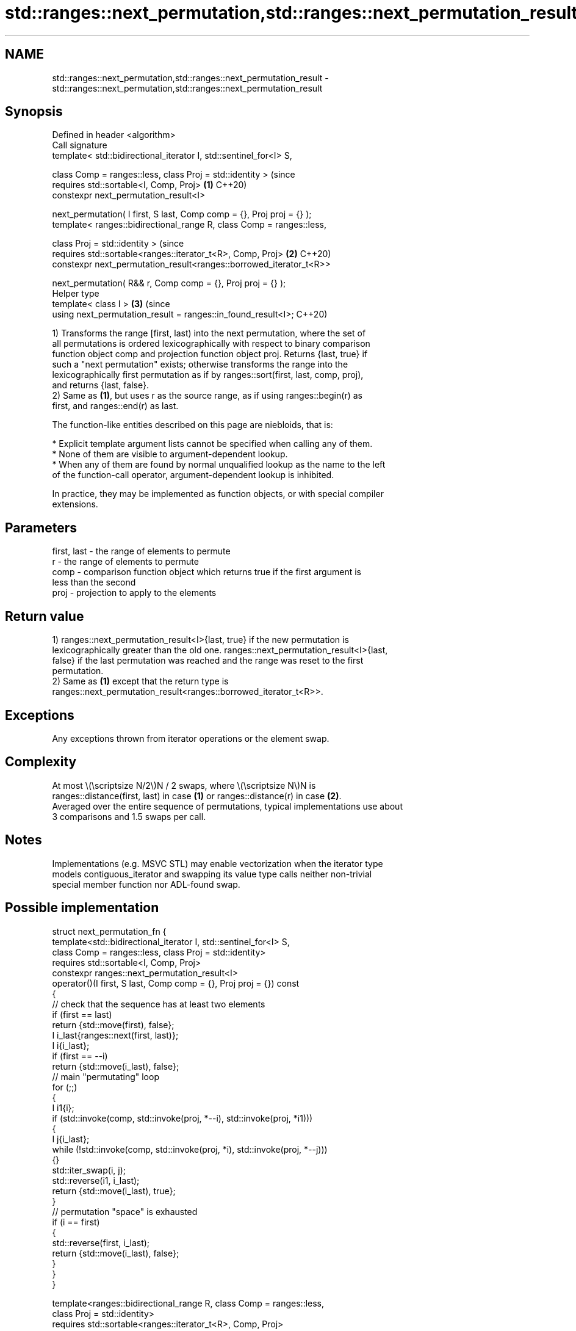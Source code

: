 .TH std::ranges::next_permutation,std::ranges::next_permutation_result 3 "2024.06.10" "http://cppreference.com" "C++ Standard Libary"
.SH NAME
std::ranges::next_permutation,std::ranges::next_permutation_result \- std::ranges::next_permutation,std::ranges::next_permutation_result

.SH Synopsis
   Defined in header <algorithm>
   Call signature
   template< std::bidirectional_iterator I, std::sentinel_for<I> S,

             class Comp = ranges::less, class Proj = std::identity >            (since
   requires std::sortable<I, Comp, Proj>                                    \fB(1)\fP C++20)
   constexpr next_permutation_result<I>

       next_permutation( I first, S last, Comp comp = {}, Proj proj = {} );
   template< ranges::bidirectional_range R, class Comp = ranges::less,

             class Proj = std::identity >                                       (since
   requires std::sortable<ranges::iterator_t<R>, Comp, Proj>                \fB(2)\fP C++20)
   constexpr next_permutation_result<ranges::borrowed_iterator_t<R>>

       next_permutation( R&& r, Comp comp = {}, Proj proj = {} );
   Helper type
   template< class I >                                                      \fB(3)\fP (since
   using next_permutation_result = ranges::in_found_result<I>;                  C++20)

   1) Transforms the range [first, last) into the next permutation, where the set of
   all permutations is ordered lexicographically with respect to binary comparison
   function object comp and projection function object proj. Returns {last, true} if
   such a "next permutation" exists; otherwise transforms the range into the
   lexicographically first permutation as if by ranges::sort(first, last, comp, proj),
   and returns {last, false}.
   2) Same as \fB(1)\fP, but uses r as the source range, as if using ranges::begin(r) as
   first, and ranges::end(r) as last.

   The function-like entities described on this page are niebloids, that is:

     * Explicit template argument lists cannot be specified when calling any of them.
     * None of them are visible to argument-dependent lookup.
     * When any of them are found by normal unqualified lookup as the name to the left
       of the function-call operator, argument-dependent lookup is inhibited.

   In practice, they may be implemented as function objects, or with special compiler
   extensions.

.SH Parameters

   first, last - the range of elements to permute
   r           - the range of elements to permute
   comp        - comparison function object which returns true if the first argument is
                 less than the second
   proj        - projection to apply to the elements

.SH Return value

   1) ranges::next_permutation_result<I>{last, true} if the new permutation is
   lexicographically greater than the old one. ranges::next_permutation_result<I>{last,
   false} if the last permutation was reached and the range was reset to the first
   permutation.
   2) Same as \fB(1)\fP except that the return type is
   ranges::next_permutation_result<ranges::borrowed_iterator_t<R>>.

.SH Exceptions

   Any exceptions thrown from iterator operations or the element swap.

.SH Complexity

   At most \\(\\scriptsize N/2\\)N / 2 swaps, where \\(\\scriptsize N\\)N is
   ranges::distance(first, last) in case \fB(1)\fP or ranges::distance(r) in case \fB(2)\fP.
   Averaged over the entire sequence of permutations, typical implementations use about
   3 comparisons and 1.5 swaps per call.

.SH Notes

   Implementations (e.g. MSVC STL) may enable vectorization when the iterator type
   models contiguous_iterator and swapping its value type calls neither non-trivial
   special member function nor ADL-found swap.

.SH Possible implementation

struct next_permutation_fn
{
    template<std::bidirectional_iterator I, std::sentinel_for<I> S,
             class Comp = ranges::less, class Proj = std::identity>
    requires std::sortable<I, Comp, Proj>
    constexpr ranges::next_permutation_result<I>
        operator()(I first, S last, Comp comp = {}, Proj proj = {}) const
    {
        // check that the sequence has at least two elements
        if (first == last)
            return {std::move(first), false};
        I i_last{ranges::next(first, last)};
        I i{i_last};
        if (first == --i)
            return {std::move(i_last), false};
        // main "permutating" loop
        for (;;)
        {
            I i1{i};
            if (std::invoke(comp, std::invoke(proj, *--i), std::invoke(proj, *i1)))
            {
                I j{i_last};
                while (!std::invoke(comp, std::invoke(proj, *i), std::invoke(proj, *--j)))
                {}
                std::iter_swap(i, j);
                std::reverse(i1, i_last);
                return {std::move(i_last), true};
            }
            // permutation "space" is exhausted
            if (i == first)
            {
                std::reverse(first, i_last);
                return {std::move(i_last), false};
            }
        }
    }

    template<ranges::bidirectional_range R, class Comp = ranges::less,
             class Proj = std::identity>
    requires std::sortable<ranges::iterator_t<R>, Comp, Proj>
    constexpr ranges::next_permutation_result<ranges::borrowed_iterator_t<R>>
        operator()(R&& r, Comp comp = {}, Proj proj = {}) const
    {
        return (*this)(ranges::begin(r), ranges::end(r),
                       std::move(comp), std::move(proj));
    }
};

inline constexpr next_permutation_fn next_permutation {};

.SH Example


// Run this code

 #include <algorithm>
 #include <array>
 #include <compare>
 #include <functional>
 #include <iostream>
 #include <string>

 struct S
 {
     char c;
     int i;
     auto operator<=>(const S&) const = default;
     friend std::ostream& operator<<(std::ostream& os, const S& s)
     {
         return os << "{'" << s.c << "', " << s.i << "}";
     }
 };

 auto print = [](auto const& v, char term = ' ')
 {
     std::cout << "{ ";
     for (const auto& e : v)
         std::cout << e << ' ';
     std::cout << '}' << term;
 };

 int main()
 {
     std::cout << "Generate all permutations (iterators case):\\n";
     std::string s{"abc"};
     do
     {
         print(s);
     }
     while (std::ranges::next_permutation(s.begin(), s.end()).found);

     std::cout << "\\n" "Generate all permutations (range case):\\n";
     std::array a{'a', 'b', 'c'};
     do
     {
         print(a);
     }
     while (std::ranges::next_permutation(a).found);

     std::cout << "\\n" "Generate all permutations using comparator:\\n";
     using namespace std::literals;
     std::array z{"█"s, "▄"s, "▁"s};
     do
     {
         print(z);
     }
     while (std::ranges::next_permutation(z, std::greater()).found);

     std::cout << "\\n" "Generate all permutations using projection:\\n";
     std::array<S, 3> r{S{'A',3}, S{'B',2}, S{'C',1}};
     do
     {
         print(r, '\\n');
     }
     while (std::ranges::next_permutation(r, {}, &S::c).found);
 }

.SH Output:

 Generate all permutations (iterators case):
 { a b c } { a c b } { b a c } { b c a } { c a b } { c b a }
 Generate all permutations (range case):
 { a b c } { a c b } { b a c } { b c a } { c a b } { c b a }
 Generate all permutations using comparator:
 { █ ▄ ▁ } { █ ▁ ▄ } { ▄ █ ▁ } { ▄ ▁ █ } { ▁ █ ▄ } { ▁ ▄ █ }
 Generate all permutations using projection:
 { {'A', 3} {'B', 2} {'C', 1} }
 { {'A', 3} {'C', 1} {'B', 2} }
 { {'B', 2} {'A', 3} {'C', 1} }
 { {'B', 2} {'C', 1} {'A', 3} }
 { {'C', 1} {'A', 3} {'B', 2} }
 { {'C', 1} {'B', 2} {'A', 3} }

.SH See also

   ranges::prev_permutation generates the next smaller lexicographic permutation of a
   (C++20)                  range of elements
                            (niebloid)
   ranges::is_permutation   determines if a sequence is a permutation of another
   (C++20)                  sequence
                            (niebloid)
                            generates the next greater lexicographic permutation of a
   next_permutation         range of elements
                            \fI(function template)\fP
                            generates the next smaller lexicographic permutation of a
   prev_permutation         range of elements
                            \fI(function template)\fP
   is_permutation           determines if a sequence is a permutation of another
   \fI(C++11)\fP                  sequence
                            \fI(function template)\fP
